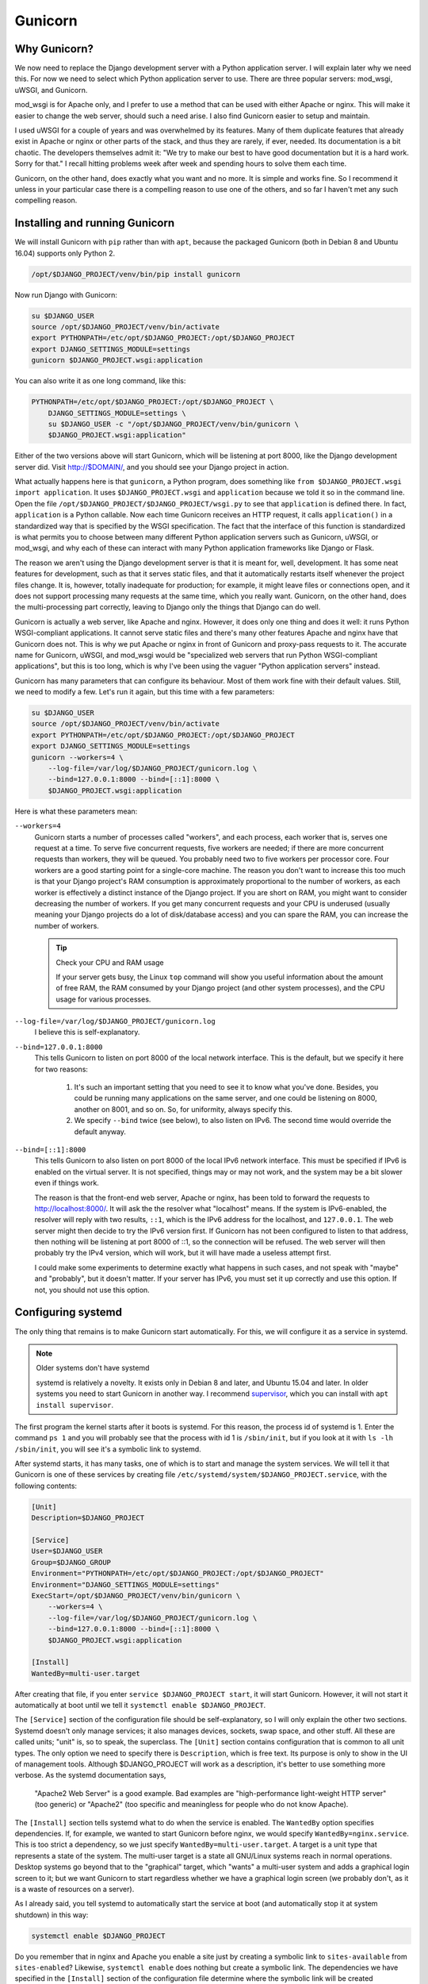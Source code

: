 .. _gunicorn:

Gunicorn
========

Why Gunicorn?
-------------

We now need to replace the Django development server with a Python
application server. I will explain later why we need this. For now we
need to select which Python application server to use. There are three
popular servers: mod_wsgi, uWSGI, and Gunicorn.

mod_wsgi is for Apache only, and I prefer to use a method that can be
used with either Apache or nginx. This will make it easier to change the
web server, should such a need arise. I also find Gunicorn easier to
setup and maintain.

I used uWSGI for a couple of years and was overwhelmed by its features.
Many of them duplicate features that already exist in Apache or nginx or
other parts of the stack, and thus they are rarely, if ever, needed. Its
documentation is a bit chaotic. The developers themselves admit it: "We
try to make our best to have good documentation but it is a hard work.
Sorry for that." I recall hitting problems week after week and spending
hours to solve them each time.

Gunicorn, on the other hand, does exactly what you want and no more. It
is simple and works fine. So I recommend it unless in your particular
case there is a compelling reason to use one of the others, and so far I
haven't met any such compelling reason.

Installing and running Gunicorn
-------------------------------

We will install Gunicorn with ``pip`` rather than with ``apt``, because
the packaged Gunicorn (both in Debian 8 and Ubuntu 16.04) supports only
Python 2.

.. code-block:: bash

   /opt/$DJANGO_PROJECT/venv/bin/pip install gunicorn

Now run Django with Gunicorn:

.. code-block:: bash

   su $DJANGO_USER
   source /opt/$DJANGO_PROJECT/venv/bin/activate
   export PYTHONPATH=/etc/opt/$DJANGO_PROJECT:/opt/$DJANGO_PROJECT
   export DJANGO_SETTINGS_MODULE=settings
   gunicorn $DJANGO_PROJECT.wsgi:application

You can also write it as one long command, like this:

.. code-block:: bash

   PYTHONPATH=/etc/opt/$DJANGO_PROJECT:/opt/$DJANGO_PROJECT \
       DJANGO_SETTINGS_MODULE=settings \
       su $DJANGO_USER -c "/opt/$DJANGO_PROJECT/venv/bin/gunicorn \
       $DJANGO_PROJECT.wsgi:application"

Either of the two versions above will start Gunicorn, which will be
listening at port 8000, like the Django development server did. Visit
http://$DOMAIN/, and you should see your Django project in action.

What actually happens here is that ``gunicorn``, a Python program, does
something like ``from $DJANGO_PROJECT.wsgi import application``. It uses
``$DJANGO_PROJECT.wsgi`` and ``application`` because we told it so in
the command line. Open the file
``/opt/$DJANGO_PROJECT/$DJANGO_PROJECT/wsgi.py`` to see that
``application`` is defined there. In fact, ``application`` is a Python
callable. Now each time Gunicorn receives an HTTP request, it calls
``application()`` in a standardized way that is specified by the WSGI
specification. The fact that the interface of this function is
standardized is what permits you to choose between many different Python
application servers such as Gunicorn, uWSGI, or mod_wsgi, and why each
of these can interact with many Python application frameworks like
Django or Flask.

The reason we aren't using the Django development server is that it is
meant for, well, development. It has some neat features for development,
such as that it serves static files, and that it automatically restarts
itself whenever the project files change. It is, however, totally
inadequate for production; for example, it might leave files or
connections open, and it does not support processing many requests at
the same time, which you really want. Gunicorn, on the other hand, does
the multi-processing part correctly, leaving to Django only the things
that Django can do well.

Gunicorn is actually a web server, like Apache and nginx. However, it
does only one thing and does it well: it runs Python WSGI-compliant
applications. It cannot serve static files and there's many other
features Apache and nginx have that Gunicorn does not. This is why we
put Apache or nginx in front of Gunicorn and proxy-pass requests to it.
The accurate name for Gunicorn, uWSGI, and mod_wsgi would be
"specialized web servers that run Python WSGI-compliant applications",
but this is too long, which is why I've been using the vaguer "Python
application servers" instead.

Gunicorn has many parameters that can configure its behaviour. Most of
them work fine with their default values. Still, we need to modify a
few. Let's run it again, but this time with a few parameters:

.. code-block:: bash

   su $DJANGO_USER
   source /opt/$DJANGO_PROJECT/venv/bin/activate
   export PYTHONPATH=/etc/opt/$DJANGO_PROJECT:/opt/$DJANGO_PROJECT
   export DJANGO_SETTINGS_MODULE=settings
   gunicorn --workers=4 \
       --log-file=/var/log/$DJANGO_PROJECT/gunicorn.log \
       --bind=127.0.0.1:8000 --bind=[::1]:8000 \
       $DJANGO_PROJECT.wsgi:application 

Here is what these parameters mean:

``--workers=4``
   Gunicorn starts a number of processes called "workers", and each
   process, each worker that is, serves one request at a time. To serve
   five concurrent requests, five workers are needed; if there are more
   concurrent requests than workers, they will be queued.  You probably
   need two to five workers per processor core. Four workers are a good
   starting point for a single-core machine. The reason you don't want
   to increase this too much is that your Django project's RAM
   consumption is approximately proportional to the number of workers,
   as each worker is effectively a distinct instance of the Django
   project. If you are short on RAM, you might want to consider
   decreasing the number of workers.  If you get many concurrent
   requests and your CPU is underused (usually meaning your Django
   projects do a lot of disk/database access) and you can spare the RAM,
   you can increase the number of workers.

   .. tip:: Check your CPU and RAM usage

      If your server gets busy, the Linux ``top`` command will show you
      useful information about the amount of free RAM, the RAM consumed
      by your Django project (and other system processes), and the CPU
      usage for various processes.

``--log-file=/var/log/$DJANGO_PROJECT/gunicorn.log``
   I believe this is self-explanatory.

``--bind=127.0.0.1:8000``
   This tells Gunicorn to listen on port 8000 of the local network
   interface. This is the default, but we specify it here for two
   reasons:

    1. It's such an important setting that you need to see it to know
       what you've done. Besides, you could be running many applications
       on the same server, and one could be listening on 8000, another
       on 8001, and so on. So, for uniformity, always specify this.
    2. We specify ``--bind`` twice (see below), to also listen on IPv6.
       The second time would override the default anyway.

``--bind=[::1]:8000``
   This tells Gunicorn to also listen on port 8000 of the local IPv6
   network interface. This must be specified if IPv6 is enabled on the
   virtual server. It is not specified, things may or may not work, and
   the system may be a bit slower even if things work.

   The reason is that the front-end web server, Apache or nginx, has
   been told to forward the requests to http://localhost:8000/. It will
   ask the the resolver what "localhost" means. If the system is
   IPv6-enabled, the resolver will reply with two results, ``::1``,
   which is the IPv6 address for the localhost, and ``127.0.0.1``. The
   web server might then decide to try the IPv6 version first. If
   Gunicorn has not been configured to listen to that address, then
   nothing will be listening at port 8000 of ::1, so the connection will
   be refused. The web server will then probably try the IPv4 version,
   which will work, but it will have made a useless attempt first.

   I could make some experiments to determine exactly what happens in
   such cases, and not speak with "maybe" and "probably", but it doesn't
   matter. If your server has IPv6, you must set it up correctly and use
   this option. If not, you should not use this option.

Configuring systemd
-------------------

The only thing that remains is to make Gunicorn start automatically. For
this, we will configure it as a service in systemd.

.. note:: Older systems don't have systemd

   systemd is relatively a novelty. It exists only in Debian 8 and
   later, and Ubuntu 15.04 and later. In older systems you need to 
   start Gunicorn in another way. I recommend supervisor_, which you can
   install with ``apt install supervisor``.

   .. _supervisor: http://supervisord.org/

The first program the kernel starts after it boots is systemd. For this
reason, the process id of systemd is 1. Enter the command ``ps 1`` and
you will probably see that the process with id 1 is ``/sbin/init``, but
if you look at it with ``ls -lh /sbin/init``, you will see it's a
symbolic link to systemd.

After systemd starts, it has many tasks, one of which is to start and
manage the system services. We will tell it that Gunicorn is one of
these services by creating file
``/etc/systemd/system/$DJANGO_PROJECT.service``, with the following
contents:

.. code-block:: ini

   [Unit]
   Description=$DJANGO_PROJECT

   [Service]
   User=$DJANGO_USER
   Group=$DJANGO_GROUP
   Environment="PYTHONPATH=/etc/opt/$DJANGO_PROJECT:/opt/$DJANGO_PROJECT"
   Environment="DJANGO_SETTINGS_MODULE=settings"
   ExecStart=/opt/$DJANGO_PROJECT/venv/bin/gunicorn \
       --workers=4 \
       --log-file=/var/log/$DJANGO_PROJECT/gunicorn.log \
       --bind=127.0.0.1:8000 --bind=[::1]:8000 \
       $DJANGO_PROJECT.wsgi:application

   [Install]
   WantedBy=multi-user.target

After creating that file, if you enter ``service $DJANGO_PROJECT
start``, it will start Gunicorn. However, it will not start it
automatically at boot until we tell it ``systemctl enable
$DJANGO_PROJECT``.

The ``[Service]`` section of the configuration file should be
self-explanatory, so I will only explain the other two sections. Systemd
doesn't only manage services; it also manages devices, sockets, swap
space, and other stuff. All these are called units; "unit" is, so to
speak, the superclass. The ``[Unit]`` section contains configuration
that is common to all unit types. The only option we need to specify
there is ``Description``, which is free text. Its purpose is only to
show in the UI of management tools. Although $DJANGO_PROJECT will work
as a description, it's better to use something more verbose. As the
systemd documentation says,

  "Apache2 Web Server" is a good example. Bad examples are
  "high-performance light-weight HTTP server" (too generic) or
  "Apache2" (too specific and meaningless for people who do not know
  Apache).

The ``[Install]`` section tells systemd what to do when the service is
enabled. The ``WantedBy`` option specifies dependencies. If, for
example, we wanted to start Gunicorn before nginx, we would specify
``WantedBy=nginx.service``. This is too strict a dependency, so we just
specify ``WantedBy=multi-user.target``. A target is a unit type that
represents a state of the system. The multi-user target is a state all
GNU/Linux systems reach in normal operations. Desktop systems go beyond
that to the "graphical" target, which "wants" a multi-user system and
adds a graphical login screen to it; but we want Gunicorn to start
regardless whether we have a graphical login screen (we probably don't,
as it is a waste of resources on a server).

As I already said, you tell systemd to automatically start the service
at boot (and automatically stop it at system shutdown) in this way:

.. code-block:: bash

   systemctl enable $DJANGO_PROJECT

Do you remember that in nginx and Apache you enable a site just by
creating a symbolic link to ``sites-available`` from ``sites-enabled``?
Likewise, ``systemctl enable`` does nothing but create a symbolic link.
The dependencies we have specified in the ``[Install]`` section of the
configuration file determine where the symbolic link will be created
(sometimes more than one symbolic links are created). After you enable
the service, try to restart the server, and check that your Django
project has started automatically.

As you may have guessed, you can disable the service like this:

.. code-block:: bash

   systemctl disable $DJANGO_PROJECT

This does not make use of the information in the ``[Install]`` section;
it just removes all symbolic links.

More about systemd
------------------

While I don't want to bother you with history, if you don't read this
section you will eventually get confused by the many ways you can manage
a service. For example, if you want to tell nginx to reload its
configuration, you can do it with either of these commands:

.. code-block:: bash

   systemctl reload nginx
   service nginx reload
   /etc/init.d/nginx reload

Before systemd, the first program that was started by the kernel was
``init``. This was much less smart than systemd and did not know what a
"service" is. All ``init`` could do was execute programs or scripts.  So
if we wanted to start a service we would write a script that started the
service and put it in ``/etc/init.d``, and enable it by linking it from
``/etc/rc2.d``. When ``init`` brought the system to "runlevel 2", the
equivalent of systemd's multi-user target, it would execute the scripts
in ``/etc/rc2.d``. Actually it wasn't ``init`` itself that did that, but
other programs that ``init`` was configured to run, but this doesn't
matter. What matters is that the way you would start, stop, or restart
nginx, or tell it to reload its configuration, or check its running
status, was this:

.. code-block:: bash

   /etc/init.d/nginx start
   /etc/init.d/nginx stop
   /etc/init.d/nginx restart
   /etc/init.d/nginx reload
   /etc/init.d/nginx status

The problem with these commands was that they might not always work
correctly, mostly because of environment variables that might have been
set, so the ``service`` script was introduced around 2005, which, as its
documentation says, runs an init script "in as predictable an
environment as possible, removing most environment variables and with
the current working directory set to /." So a better alternative for the
above commands was

.. code-block:: bash

   service nginx start
   service nginx stop
   service nginx restart
   service nginx reload
   service nginx status

The new way of doing these with systemd is the following:

.. code-block:: bash

   systemctl start nginx
   systemctl stop nginx
   systemctl restart nginx
   systemctl reload nginx
   systemctl status nginx

Both ``systemctl`` and ``service`` will work the same with your Gunicorn
service, because ``service`` is a backwards compatible way to run
``systemctl``. You can't manage your service with an ``/etc/init.d``
script, because we haven't created any such script (and it would have
been very tedious to do so, which is why we preferred to use supervisor
before we had systemd). For nginx and Apache, all three ways are
available, because most services packaged with the operating system are
still managed with init scripts, and systemd has a backwards compatible
way of dealing with such scripts. In future versions of Debian and
Ubuntu, it is likely that the init scripts will be replaced with systemd
configuration files like the one we wrote for Gunicorn, so the
``/etc/init.d`` way will cease to exist.

Of the remaining two newer ways, I don't know which is better.
``service`` has the benefit that it exists in non-Linux Unix systems,
such as FreeBSD, so if you use both GNU/Linux and FreeBSD you can use
the same command in both. The ``systemctl`` version may be more
consistent with other systemd commands, like the ones for enabling and
disabling services. Use whichever you like.


Chapter summary
---------------

* Install ``gunicorn`` in your virtualenv.
* Create file ``/etc/systemd/system/$DJANGO_PROJECT.service`` with
  these contents:

  .. code-block:: ini

     [Unit]
     Description=$DJANGO_PROJECT

     [Service]
     User=$DJANGO_USER
     Group=$DJANGO_GROUP
     Environment="PYTHONPATH=/etc/opt/$DJANGO_PROJECT:/opt/$DJANGO_PROJECT"
     Environment="DJANGO_SETTINGS_MODULE=settings"
     ExecStart=/opt/$DJANGO_PROJECT/venv/bin/gunicorn \
         --workers=4 \
         --log-file=/var/log/$DJANGO_PROJECT/gunicorn.log \
         --bind=127.0.0.1:8000 --bind=[::1]:8000 \
         $DJANGO_PROJECT.wsgi:application

     [Install]
     WantedBy=multi-user.target

* Enable the service with ``systemctl enable $DJANGO_PROJECT``, and
  start/stop/restart it or get its status with ``systemctl $COMMAND
  $DJANGO_PROJECT``, where $COMMAND is start, stop, restart or status.
